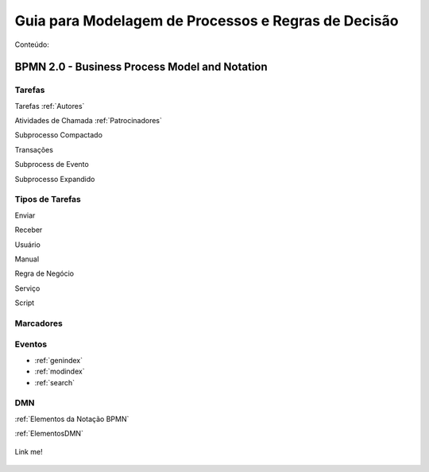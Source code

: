 ====================================================
Guia para Modelagem de Processos e Regras de Decisão
====================================================

Conteúdo:

BPMN 2.0 - Business Process Model and Notation
==============================================

Tarefas
-------
Tarefas :ref:`Autores`

Atividades de Chamada :ref:`Patrocinadores`

Subprocesso Compactado

Transações

Subprocess de Evento

Subprocesso Expandido

Tipos de Tarefas
----------------
Enviar

Receber

Usuário

Manual

Regra de Negócio

Serviço

Script

Marcadores
----------



Eventos
-------

* :ref:`genindex`
* :ref:`modindex`
* :ref:`search`


DMN
---

:ref:`Elementos da Notação BPMN`

:ref:`ElementosDMN`



.. _target to image:

.. figure:: /img/logo.png
   :alt: Logo
   :align: center
   :width: 240px

   Link me!